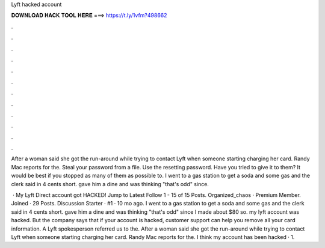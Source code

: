 Lyft hacked account



𝐃𝐎𝐖𝐍𝐋𝐎𝐀𝐃 𝐇𝐀𝐂𝐊 𝐓𝐎𝐎𝐋 𝐇𝐄𝐑𝐄 ===> https://t.ly/1vfm?498662



.



.



.



.



.



.



.



.



.



.



.



.

After a woman said she got the run-around while trying to contact Lyft when someone starting charging her card. Randy Mac reports for the. Steal your password from a file. Use the resetting password. Have you tried to give it to them? It would be best if you stopped as many of them as possible to. I went to a gas station to get a soda and some gas and the clerk said in 4 cents short. gave him a dine and was thinking "that's odd" since.

 · My Lyft Direct account got HACKED! Jump to Latest Follow 1 - 15 of 15 Posts. Organized_chaos · Premium Member. Joined · 29 Posts. Discussion Starter · #1 · 10 mo ago. I went to a gas station to get a soda and some gas and the clerk said in 4 cents short. gave him a dine and was thinking "that's odd" since I made about $80 so. my lyft account was hacked. But the company says that if your account is hacked, customer support can help you remove all your card information. A Lyft spokesperson referred us to the. After a woman said she got the run-around while trying to contact Lyft when someone starting charging her card. Randy Mac reports for the. I think my account has been hacked · 1.
